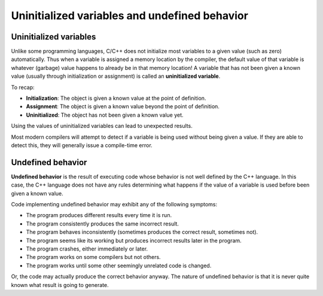 ###################################################
Uninitialized variables and undefined behavior
###################################################

Uninitialized variables
************************

Unlike some programming languages, C/C++ does not initialize most variables to a given value (such as zero) automatically. Thus when a variable is assigned a memory location by the compiler, the default value of that variable is whatever (garbage) value happens to already be in that memory location! A variable that has not been given a known value (usually through initialization or assignment) is called an **uninitialized variable**.

To recap:

* **Initialization**: The object is given a known value at the point of definition.
* **Assignment**: The object is given a known value beyond the point of definition.
* **Uninitialized**: The object has not been given a known value yet.

Using the values of uninitialized variables can lead to unexpected results.

Most modern compilers will attempt to detect if a variable is being used without being given a value. If they are able to detect this, they will generally issue a compile-time error.

Undefined behavior
************************

**Undefined behavior** is the result of executing code whose behavior is not well defined by the C++ language. In this case, the C++ language does not have any rules determining what happens if the value of a variable is used before been given a known value.

Code implementing undefined behavior may exhibit any of the following symptoms:

* The program produces different results every time it is run.
* The program consistently produces the same incorrect result.
* The program behaves inconsistently (sometimes produces the correct result, sometimes not).
* The program seems like its working but produces incorrect results later in the program.
* The program crashes, either immediately or later.
* The program works on some compilers but not others.
* The program works until some other seemingly unrelated code is changed.

Or, the code may actually produce the correct behavior anyway. The nature of undefined behavior is that it is never quite known what result is going to generate.
